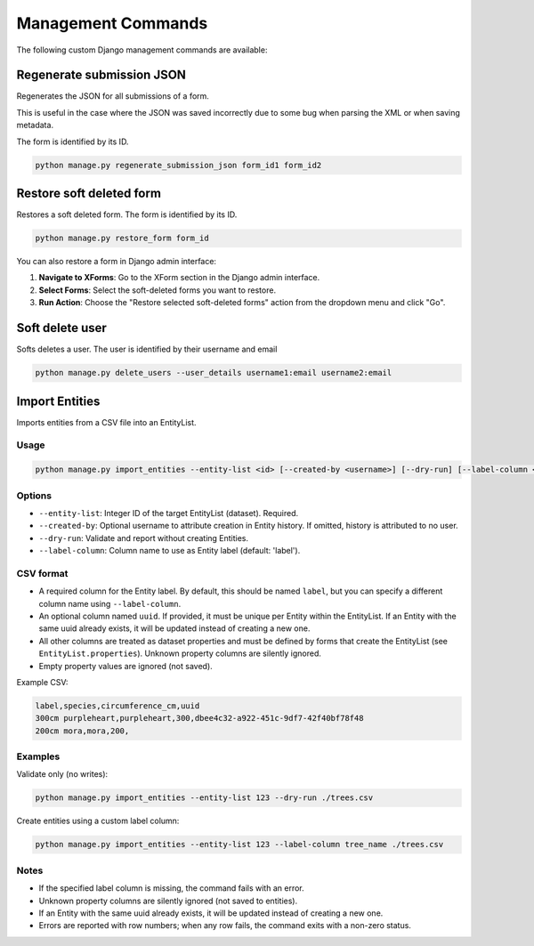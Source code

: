 Management Commands
===================

The following custom Django management commands are available:

Regenerate submission JSON
--------------------------

Regenerates the JSON for all submissions of a form.

This is useful in the case where the JSON was saved incorrectly due to some bug when parsing the XML or when saving metadata.

The form is identified by its ID.

.. code-block:: bash

    python manage.py regenerate_submission_json form_id1 form_id2


Restore soft deleted form
-------------------------

Restores a soft deleted form. The form is identified by its ID.

.. code-block:: bash

    python manage.py restore_form form_id

You can also restore a form in Django admin interface:

1. **Navigate to XForms**: Go to the XForm section in the Django admin interface.

2. **Select Forms**: Select the soft-deleted forms you want to restore.

3. **Run Action**: Choose the "Restore selected soft-deleted forms" action from the dropdown menu and click "Go".


Soft delete user
----------------

Softs deletes a user. The user is identified by their username and email

.. code-block:: bash

    python manage.py delete_users --user_details username1:email username2:email


Import Entities
---------------

Imports entities from a CSV file into an EntityList.

Usage
^^^^^

.. code-block:: bash

    python manage.py import_entities --entity-list <id> [--created-by <username>] [--dry-run] [--label-column <column_name>] /path/to/entities.csv

Options
^^^^^^^

- ``--entity-list``: Integer ID of the target EntityList (dataset). Required.
- ``--created-by``: Optional username to attribute creation in Entity history. If omitted, history is attributed to no user.
- ``--dry-run``: Validate and report without creating Entities.
- ``--label-column``: Column name to use as Entity label (default: 'label').

CSV format
^^^^^^^^^^

- A required column for the Entity label. By default, this should be named ``label``, but you can specify a different column name using ``--label-column``.
- An optional column named ``uuid``. If provided, it must be unique per Entity within the EntityList. If an Entity with the same uuid already exists, it will be updated instead of creating a new one.
- All other columns are treated as dataset properties and must be defined by forms that create the EntityList (see ``EntityList.properties``). Unknown property columns are silently ignored.
- Empty property values are ignored (not saved).

Example CSV:

.. code-block:: csv

    label,species,circumference_cm,uuid
    300cm purpleheart,purpleheart,300,dbee4c32-a922-451c-9df7-42f40bf78f48
    200cm mora,mora,200,

Examples
^^^^^^^^

Validate only (no writes):

.. code-block:: bash

    python manage.py import_entities --entity-list 123 --dry-run ./trees.csv

Create entities using a custom label column:

.. code-block:: bash

    python manage.py import_entities --entity-list 123 --label-column tree_name ./trees.csv

Notes
^^^^^

- If the specified label column is missing, the command fails with an error.
- Unknown property columns are silently ignored (not saved to entities).
- If an Entity with the same uuid already exists, it will be updated instead of creating a new one.
- Errors are reported with row numbers; when any row fails, the command exits with a non-zero status.

